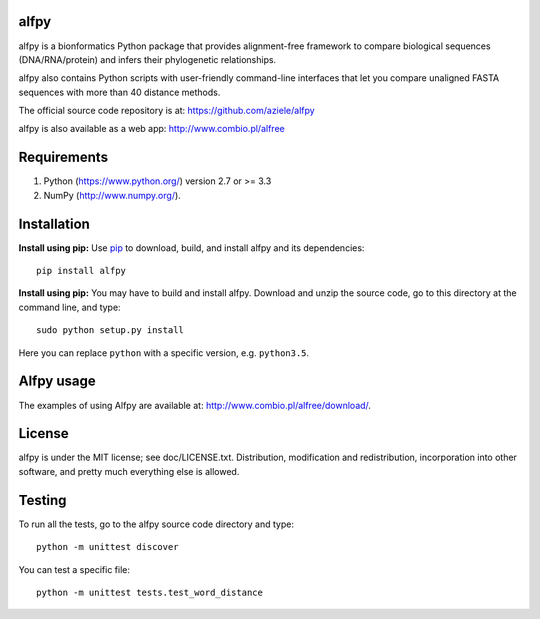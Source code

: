 alfpy
=====

alfpy is a bionformatics Python package that provides alignment-free framework 
to compare biological sequences (DNA/RNA/protein) and infers their 
phylogenetic relationships. 

alfpy also contains Python scripts with user-friendly command-line interfaces 
that let you compare unaligned FASTA sequences with more than 40 distance methods.

The official source code repository is at: https://github.com/aziele/alfpy

alfpy is also available as a web app: http://www.combio.pl/alfree


Requirements
============

1. Python (https://www.python.org/) version 2.7 or >= 3.3
2. NumPy (http://www.numpy.org/).


Installation
============

**Install using pip:** Use `pip <https://pip.pypa.io/en/stable/installing/>`_ to download, build, and install alfpy and its dependencies::

    pip install alfpy


**Install using pip:** You may have to build and install alfpy. Download and unzip the
source code, go to this directory at the command line, and type::

    sudo python setup.py install

Here you can replace ``python`` with a specific version, e.g. ``python3.5``.


Alfpy usage
===========

The examples of using Alfpy are available at: http://www.combio.pl/alfree/download/.


License
=======

alfpy is under the MIT license; see doc/LICENSE.txt. Distribution, 
modification and redistribution, incorporation into other software, and 
pretty much everything else is allowed.


Testing
=======

To run all the tests, go to the alfpy source code directory and type::

    python -m unittest discover


You can test a specific file::

    python -m unittest tests.test_word_distance
